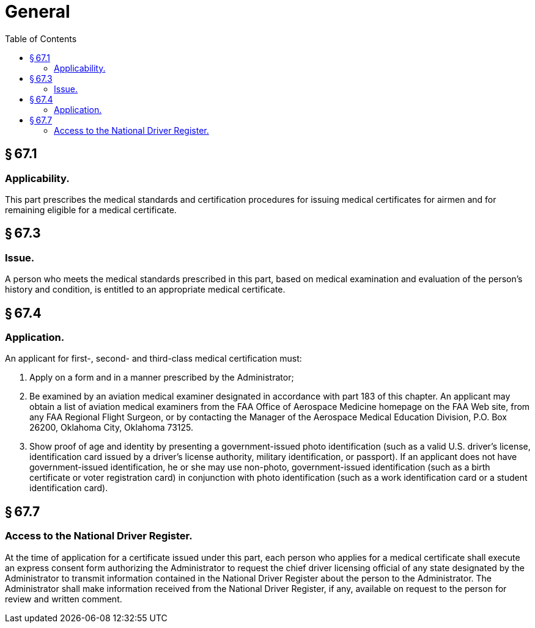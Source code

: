 # General
:toc:

## § 67.1

### Applicability.

This part prescribes the medical standards and certification procedures for issuing medical certificates for airmen and for remaining eligible for a medical certificate.

## § 67.3

### Issue.

A person who meets the medical standards prescribed in this part, based on medical examination and evaluation of the person's history and condition, is entitled to an appropriate medical certificate.

## § 67.4

### Application.

An applicant for first-, second- and third-class medical certification must:

. Apply on a form and in a manner prescribed by the Administrator;
. Be examined by an aviation medical examiner designated in accordance with part 183 of this chapter. An applicant may obtain a list of aviation medical examiners from the FAA Office of Aerospace Medicine homepage on the FAA Web site, from any FAA Regional Flight Surgeon, or by contacting the Manager of the Aerospace Medical Education Division, P.O. Box 26200, Oklahoma City, Oklahoma 73125.
. Show proof of age and identity by presenting a government-issued photo identification (such as a valid U.S. driver's license, identification card issued by a driver's license authority, military identification, or passport). If an applicant does not have government-issued identification, he or she may use non-photo, government-issued identification (such as a birth certificate or voter registration card) in conjunction with photo identification (such as a work identification card or a student identification card).

## § 67.7

### Access to the National Driver Register.

At the time of application for a certificate issued under this part, each person who applies for a medical certificate shall execute an express consent form authorizing the Administrator to request the chief driver licensing official of any state designated by the Administrator to transmit information contained in the National Driver Register about the person to the Administrator. The Administrator shall make information received from the National Driver Register, if any, available on request to the person for review and written comment.

